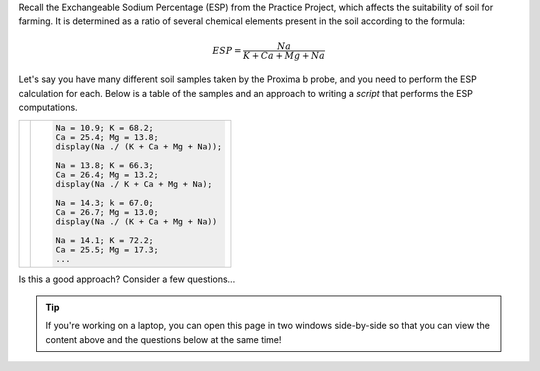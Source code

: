 Recall the Exchangeable Sodium Percentage (ESP) from the Practice Project, which affects the suitability of soil for farming. It is determined as a ratio of several chemical elements present in the soil according to the formula:

.. math::

  ESP = \frac{Na}{K + Ca + Mg + Na}


Let's say you have many different soil samples taken by the Proxima b probe, and you need to perform the ESP calculation for each. Below is a table of the samples and an approach to writing a *script* that performs the ESP computations.

.. list-table:: 
  :align: left

  * - .. csv-table:: 
        :file: ../../_static/functions_and_data/site_samples.csv
        :widths: 20, 20, 20, 20, 20
        :header-rows: 1
        :align: center

    - .. code-block:: matlab

        Na = 10.9; K = 68.2;
        Ca = 25.4; Mg = 13.8;
        display(Na ./ (K + Ca + Mg + Na));

        Na = 13.8; K = 66.3;
        Ca = 26.4; Mg = 13.2;
        display(Na ./ K + Ca + Mg + Na);

        Na = 14.3; k = 67.0;
        Ca = 26.7; Mg = 13.0;
        display(Na ./ (K + Ca + Mg + Na))

        Na = 14.1; K = 72.2;
        Ca = 25.5; Mg = 17.3;
        ...

Is this a good approach? Consider a few questions...

.. tip::
  If you're working on a laptop, you can open this page in two windows side-by-side so that you can view the content above and the questions below at the same time!

.. shortanswer:: ch03_02_ex_warm_up_01

  Unfortunately, there are some mistakes in the script above. Find at least one of them and briefly describe it here.

.. shortanswer:: ch03_02_ex_warm_up_02

  The code above contains a lot of *code duplication*, where we have multiple lines of code that do the same thing (although with different data). Give one reason why code duplication can make mistakes like the one you identified more likely.

.. shortanswer:: ch03_02_ex_warm_up_03

  There's another subtle error above. Take a close look at the data for site #2 in the table and in the code. What's wrong? Can you think of a way we could avoid this kind of error?
